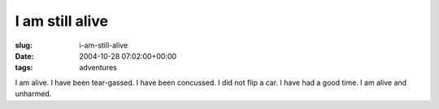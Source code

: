 I am still alive
================

:slug: i-am-still-alive
:date: 2004-10-28 07:02:00+00:00
:tags: adventures

I am alive. I have been tear-gassed. I have been concussed. I did not
flip a car. I have had a good time. I am alive and unharmed.
